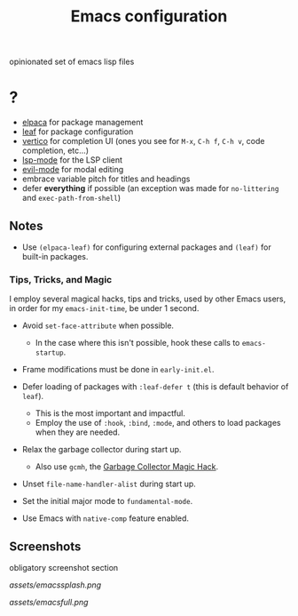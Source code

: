 #+TITLE: Emacs configuration

opinionated set of emacs lisp files


* ?

 * [[https://github.com/progfolio/elpaca][elpaca]] for package management
 * [[https://github.com/conao3/leaf.el][leaf]] for package configuration
 * [[https://github.com/minad/vertico][vertico]] for completion UI (ones you see for =M-x=, =C-h f=, =C-h v=, code completion, etc...)
 * [[https://github.com/emacs-lsp/lsp-mode][lsp-mode]] for the LSP client
 * [[https://github.com/emacs-evil/evil][evil-mode]] for modal editing
 * embrace variable pitch for titles and headings
 * defer *everything* if possible (an exception was made for =no-littering= and =exec-path-from-shell=)

** Notes

 * Use =(elpaca-leaf)= for configuring external packages and =(leaf)= for built-in packages.

*** Tips, Tricks, and Magic

I employ several magical hacks, tips and tricks, used by other Emacs users, in order for my =emacs-init-time=,  be under 1 second.

 * Avoid =set-face-attribute= when possible.
   - In the case where this isn't possible, hook these calls to =emacs-startup=.

 * Frame modifications must be done in =early-init.el=.

 * Defer loading of packages with =:leaf-defer t= (this is default behavior of =leaf=).
   - This is the most important and impactful.
   - Employ the use of =:hook=, =:bind=, =:mode=, and others to load packages when they are needed.

 * Relax the garbage collector during start up.
   - Also use =gcmh=, the [[https://gitlab.com/koral/gcmh][Garbage Collector Magic Hack]].

 * Unset =file-name-handler-alist= during start up.

 * Set the initial major mode to =fundamental-mode=.

 * Use Emacs with =native-comp= feature enabled.

** Screenshots

obligatory screenshot section

[[assets/emacssplash.png]]

[[assets/emacsfull.png]]
